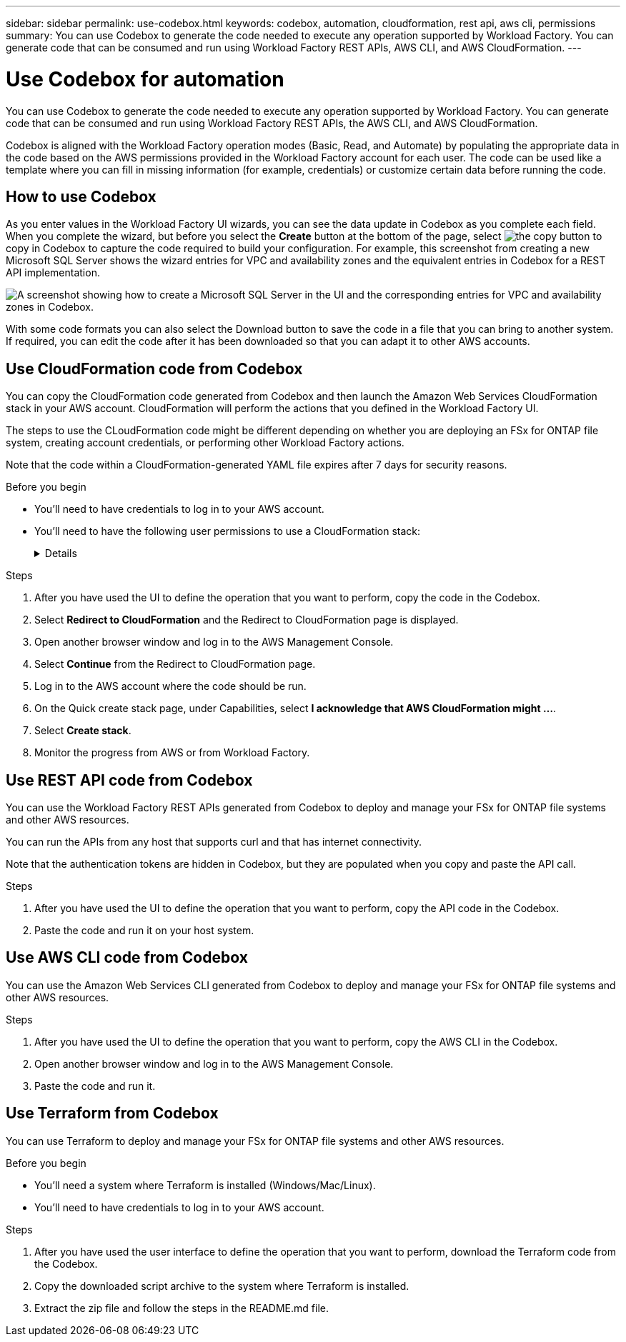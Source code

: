 ---
sidebar: sidebar
permalink: use-codebox.html
keywords: codebox, automation, cloudformation, rest api, aws cli, permissions
summary: You can use Codebox to generate the code needed to execute any operation supported by Workload Factory. You can generate code that can be consumed and run using Workload Factory REST APIs, AWS CLI, and AWS CloudFormation.
---

= Use Codebox for automation
:icons: font
:imagesdir: ./media/

[.lead]
You can use Codebox to generate the code needed to execute any operation supported by Workload Factory. You can generate code that can be consumed and run using Workload Factory REST APIs, the AWS CLI, and AWS CloudFormation.

Codebox is aligned with the Workload Factory operation modes (Basic, Read, and Automate) by populating the appropriate data in the code based on the AWS permissions provided in the Workload Factory account for each user. The code can be used like a template where you can fill in missing information (for example, credentials) or customize certain data before running the code.

== How to use Codebox

As you enter values in the Workload Factory UI wizards, you can see the data update in Codebox as you complete each field. When you complete the wizard, but before you select the *Create* button at the bottom of the page, select image:button-copy-codebox.png[the copy button] to copy in Codebox to capture the code required to build your configuration. For example, this screenshot from creating a new Microsoft SQL Server shows the wizard entries for VPC and availability zones and the equivalent entries in Codebox for a REST API implementation.

image:screenshot-codebox-example1.png[A screenshot showing how to create a Microsoft SQL Server in the UI and the corresponding entries for VPC and availability zones in Codebox.]

With some code formats you can also select the Download button to save the code in a file that you can bring to another system. If required, you can edit the code after it has been downloaded so that you can adapt it to other AWS accounts.

== Use CloudFormation code from Codebox

You can copy the CloudFormation code generated from Codebox and then launch the Amazon Web Services CloudFormation stack in your AWS account. CloudFormation will perform the actions that you defined in the Workload Factory UI.

The steps to use the CLoudFormation code might be different depending on whether you are deploying an FSx for ONTAP file system, creating account credentials, or performing other Workload Factory actions.

Note that the code within a CloudFormation-generated YAML file expires after 7 days for security reasons.

.Before you begin

* You'll need to have credentials to log in to your AWS account.
* You'll need to have the following user permissions to use a CloudFormation stack:
+
[%collapsible]
====
[source,json]
{
    "Version": "2012-10-17",
    "Statement": [
        {
            "Effect": "Allow",
            "Action": [
                "cloudformation:CreateStack",
                "cloudformation:UpdateStack",
                "cloudformation:DeleteStack",
                "cloudformation:DescribeStacks",
                "cloudformation:DescribeStackEvents",
                "cloudformation:DescribeChangeSet",
                "cloudformation:ExecuteChangeSet",
                "cloudformation:ListStacks",
                "cloudformation:ListStackResources",
                "cloudformation:GetTemplate",
                "cloudformation:ValidateTemplate",
                "lambda:InvokeFunction",
                "iam:PassRole",
                "iam:CreateRole",
                "iam:UpdateAssumeRolePolicy",
                "iam:AttachRolePolicy",
                "iam:CreateServiceLinkedRole"
            ],
            "Resource": "*"
        }
    ]
}
====

.Steps

. After you have used the UI to define the operation that you want to perform, copy the code in the Codebox.  

. Select *Redirect to CloudFormation* and the Redirect to CloudFormation page is displayed.

. Open another browser window and log in to the AWS Management Console.

. Select *Continue* from the Redirect to CloudFormation page.

. Log in to the AWS account where the code should be run.

. On the Quick create stack page, under Capabilities, select *I acknowledge that AWS CloudFormation might ...*.

. Select *Create stack*.

. Monitor the progress from AWS or from Workload Factory.

== Use REST API code from Codebox

You can use the Workload Factory REST APIs generated from Codebox to deploy and manage your FSx for ONTAP file systems and other AWS resources.

You can run the APIs from any host that supports curl and that has internet connectivity.

Note that the authentication tokens are hidden in Codebox, but they are populated when you copy and paste the API call.

.Steps

. After you have used the UI to define the operation that you want to perform, copy the API code in the Codebox.  

. Paste the code and run it on your host system.


== Use AWS CLI code from Codebox

You can use the Amazon Web Services CLI generated from Codebox to deploy and manage your FSx for ONTAP file systems and other AWS resources.

.Steps

. After you have used the UI to define the operation that you want to perform, copy the AWS CLI in the Codebox.  

. Open another browser window and log in to the AWS Management Console.

. Paste the code and run it.

== Use Terraform from Codebox

You can use Terraform to deploy and manage your FSx for ONTAP file systems and other AWS resources. 

.Before you begin

* You'll need a system where Terraform is installed (Windows/Mac/Linux). 
* You'll need to have credentials to log in to your AWS account.

.Steps

. After you have used the user interface to define the operation that you want to perform, download the Terraform code from the Codebox.  
. Copy the downloaded script archive to the system where Terraform is installed.
. Extract the zip file and follow the steps in the README.md file. 
